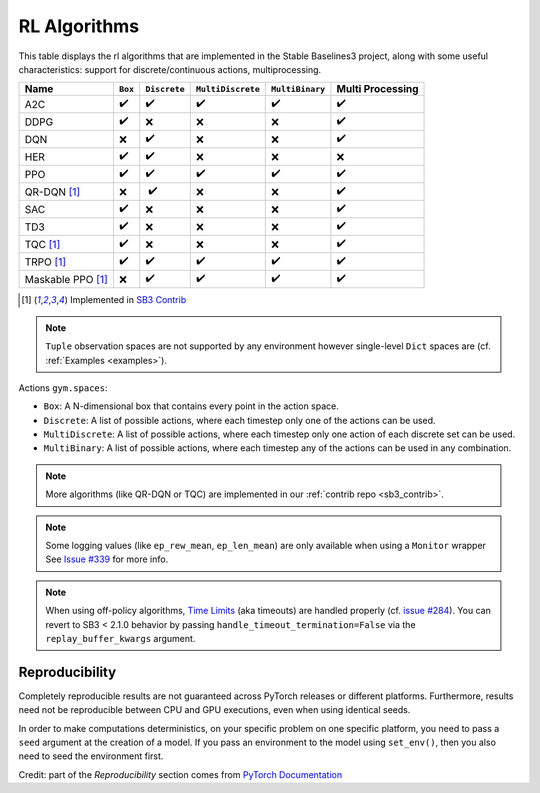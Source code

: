 RL Algorithms
=============

This table displays the rl algorithms that are implemented in the Stable Baselines3 project,
along with some useful characteristics: support for discrete/continuous actions, multiprocessing.


===================  =========== ============ ================= =============== ================
Name                 ``Box``     ``Discrete`` ``MultiDiscrete`` ``MultiBinary`` Multi Processing
===================  =========== ============ ================= =============== ================
A2C                  ✔️           ✔️            ✔️                 ✔️               ✔️
DDPG                 ✔️           ❌            ❌                ❌               ✔️
DQN                  ❌           ✔️            ❌                ❌               ✔️
HER                  ✔️           ✔️            ❌                ❌               ❌
PPO                  ✔️           ✔️            ✔️                 ✔️               ✔️
QR-DQN [#f1]_        ❌          ️ ✔️            ❌                ❌               ✔️
SAC                  ✔️           ❌            ❌                ❌               ✔️
TD3                  ✔️           ❌            ❌                ❌               ✔️
TQC [#f1]_           ✔️           ❌            ❌                ❌               ✔️
TRPO  [#f1]_         ✔️           ✔️            ✔️                 ✔️               ✔️
Maskable PPO [#f1]_  ❌           ✔️            ✔️                 ✔️               ✔️
===================  =========== ============ ================= =============== ================


.. [#f1] Implemented in `SB3 Contrib <https://github.com/Stable-Baselines-Team/stable-baselines3-contrib>`_

.. note::
  ``Tuple`` observation spaces are not supported by any environment
  however single-level ``Dict`` spaces are (cf. :ref:`Examples <examples>`).


Actions ``gym.spaces``:

-  ``Box``: A N-dimensional box that contains every point in the action
   space.
-  ``Discrete``: A list of possible actions, where each timestep only
   one of the actions can be used.
-  ``MultiDiscrete``: A list of possible actions, where each timestep only one action of each discrete set can be used.
- ``MultiBinary``: A list of possible actions, where each timestep any of the actions can be used in any combination.


.. note::

  More algorithms (like QR-DQN or TQC) are implemented in our :ref:`contrib repo <sb3_contrib>`.

.. note::

  Some logging values (like ``ep_rew_mean``, ``ep_len_mean``) are only available when using a ``Monitor`` wrapper
  See `Issue #339 <https://github.com/hill-a/stable-baselines/issues/339>`_ for more info.


.. note::

  When using off-policy algorithms, `Time Limits <https://arxiv.org/abs/1712.00378>`_ (aka timeouts) are handled
  properly (cf. `issue #284 <https://github.com/DLR-RM/stable-baselines3/issues/284>`_).
  You can revert to SB3 < 2.1.0 behavior by passing ``handle_timeout_termination=False``
  via the ``replay_buffer_kwargs`` argument.



Reproducibility
---------------

Completely reproducible results are not guaranteed across PyTorch releases or different platforms.
Furthermore, results need not be reproducible between CPU and GPU executions, even when using identical seeds.

In order to make computations deterministics, on your specific problem on one specific platform,
you need to pass a ``seed`` argument at the creation of a model.
If you pass an environment to the model using ``set_env()``, then you also need to seed the environment first.


Credit: part of the *Reproducibility* section comes from `PyTorch Documentation <https://pytorch.org/docs/stable/notes/randomness.html>`_
